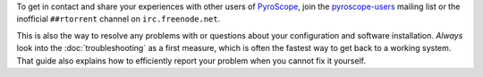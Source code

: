 .. included at several places

To get in contact and share your experiences with other users of
`PyroScope`_, join the `pyroscope-users`_ mailing list or the inofficial
``##rtorrent`` channel on ``irc.freenode.net``.

This is also the way to resolve any problems with or questions about your configuration
and software installation.
*Always* look into the :doc:`troubleshooting` as a first measure,
which is often the fastest way to get back to a working system.
That guide also explains how to efficiently report your problem when you cannot fix it yourself.

.. _`PyroScope`: https://github.com/pyroscope
.. _`pyroscope-users`: http://groups.google.com/group/pyroscope-users
.. _`rTorrent-PS`: https://github.com/pyroscope/rtorrent-ps#rtorrent-ps
